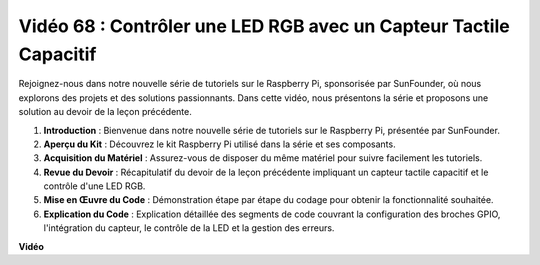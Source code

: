 Vidéo 68 : Contrôler une LED RGB avec un Capteur Tactile Capacitif
=======================================================================================

Rejoignez-nous dans notre nouvelle série de tutoriels sur le Raspberry Pi, sponsorisée par SunFounder, où nous explorons des projets et des solutions passionnants. Dans cette vidéo, nous présentons la série et proposons une solution au devoir de la leçon précédente.

1. **Introduction** : Bienvenue dans notre nouvelle série de tutoriels sur le Raspberry Pi, présentée par SunFounder.
2. **Aperçu du Kit** : Découvrez le kit Raspberry Pi utilisé dans la série et ses composants.
3. **Acquisition du Matériel** : Assurez-vous de disposer du même matériel pour suivre facilement les tutoriels.
4. **Revue du Devoir** : Récapitulatif du devoir de la leçon précédente impliquant un capteur tactile capacitif et le contrôle d'une LED RGB.
5. **Mise en Œuvre du Code** : Démonstration étape par étape du codage pour obtenir la fonctionnalité souhaitée.
6. **Explication du Code** : Explication détaillée des segments de code couvrant la configuration des broches GPIO, l'intégration du capteur, le contrôle de la LED et la gestion des erreurs.

**Vidéo**

.. raw:: html

    <iframe width="700" height="500" src="https://www.youtube.com/embed/2s5Me7g7jqI?si=Aw0QeViAOdTcB5Ot" title="Lecteur vidéo YouTube" frameborder="0" allow="accelerometer; autoplay; clipboard-write; encrypted-media; gyroscope; picture-in-picture; web-share" allowfullscreen></iframe>
